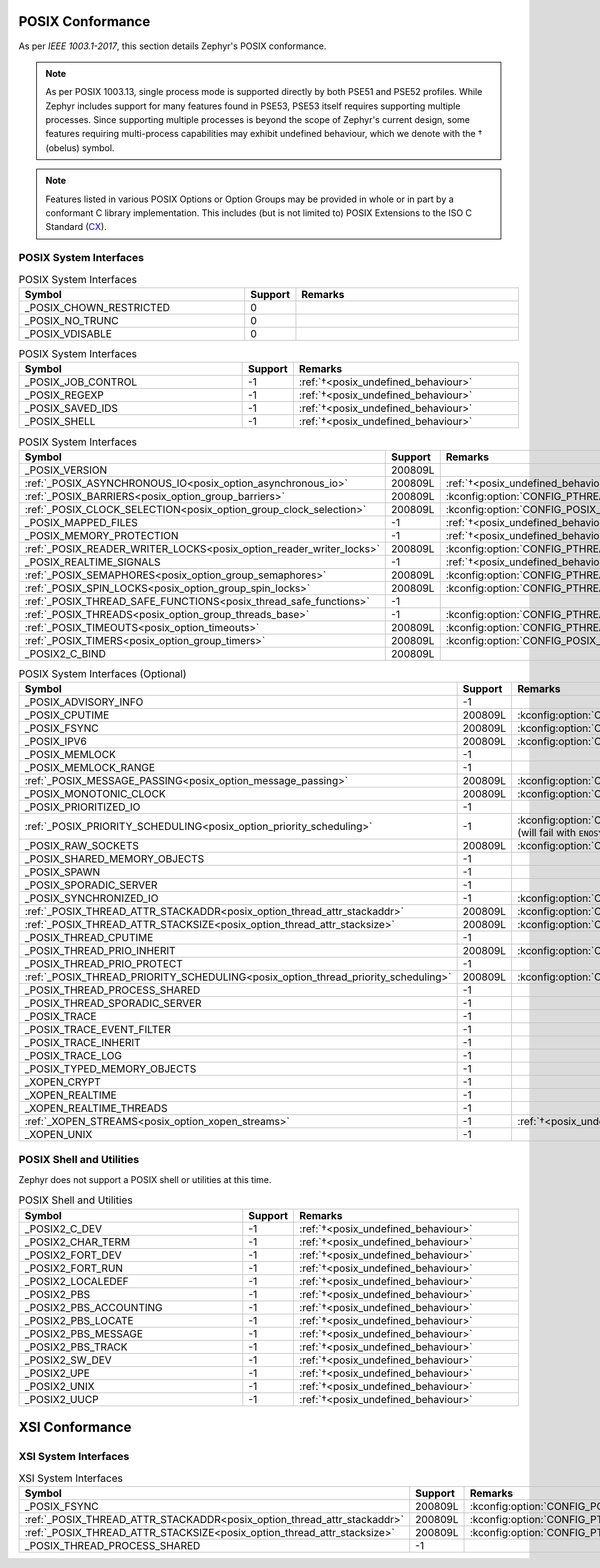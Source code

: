 .. _posix_conformance:

POSIX Conformance
#################

As per `IEEE 1003.1-2017`, this section details Zephyr's POSIX conformance.

.. _posix_undefined_behaviour:

.. note::
   As per POSIX 1003.13, single process mode is supported directly by both PSE51 and PSE52
   profiles. While Zephyr includes support for many features found in PSE53, PSE53 itself requires
   supporting multiple processes. Since supporting multiple processes is beyond the scope of
   Zephyr's current design, some features requiring multi-process capabilities may exhibit
   undefined behaviour, which we denote with the † (obelus) symbol.

.. _posix_libc_provided:

.. note::
    Features listed in various POSIX Options or Option Groups may be provided in whole or in part
    by a conformant C library implementation. This includes (but is not limited to) POSIX
    Extensions to the ISO C Standard (`CX`_).

.. _posix_system_interfaces:

POSIX System Interfaces
=======================

.. The following have values greater than -1 in Zephyr, conformant with the POSIX specification.

.. csv-table:: POSIX System Interfaces
   :header: Symbol, Support, Remarks
   :widths: 50, 10, 50

    _POSIX_CHOWN_RESTRICTED, 0,
    _POSIX_NO_TRUNC, 0,
    _POSIX_VDISABLE, 0,

.. The following should be valued greater than zero in Zephyr, in order to be strictly conformant
    with the POSIX specification.

.. csv-table:: POSIX System Interfaces
   :header: Symbol, Support, Remarks
   :widths: 50, 10, 50

    _POSIX_JOB_CONTROL, -1, :ref:`†<posix_undefined_behaviour>`
    _POSIX_REGEXP, -1, :ref:`†<posix_undefined_behaviour>`
    _POSIX_SAVED_IDS, -1, :ref:`†<posix_undefined_behaviour>`
    _POSIX_SHELL, -1, :ref:`†<posix_undefined_behaviour>`

.. TODO: POSIX_ASYNCHRONOUS_IO, and other interfaces below, are mandatory. That means that a
   strictly conforming application need not be modified in order to compile against Zephyr.
   However, we may add implementations that simply fail with ENOSYS as long as the functional
   modification is clearly documented. The implementation is not required for PSE51 or PSE52
   and beyond that POSIX async I/O functions are rarely used in practice.

.. csv-table:: POSIX System Interfaces
   :header: Symbol, Support, Remarks
   :widths: 50, 10, 50

    _POSIX_VERSION, 200809L,
    :ref:`_POSIX_ASYNCHRONOUS_IO<posix_option_asynchronous_io>`, 200809L, :ref:`†<posix_undefined_behaviour>`
    :ref:`_POSIX_BARRIERS<posix_option_group_barriers>`, 200809L, :kconfig:option:`CONFIG_PTHREAD_BARRIER`
    :ref:`_POSIX_CLOCK_SELECTION<posix_option_group_clock_selection>`, 200809L, :kconfig:option:`CONFIG_POSIX_CLOCK`
    _POSIX_MAPPED_FILES, -1, :ref:`†<posix_undefined_behaviour>`
    _POSIX_MEMORY_PROTECTION, -1, :ref:`†<posix_undefined_behaviour>`
    :ref:`_POSIX_READER_WRITER_LOCKS<posix_option_reader_writer_locks>`, 200809L, :kconfig:option:`CONFIG_PTHREAD_IPC`
    _POSIX_REALTIME_SIGNALS, -1, :ref:`†<posix_undefined_behaviour>`
    :ref:`_POSIX_SEMAPHORES<posix_option_group_semaphores>`, 200809L, :kconfig:option:`CONFIG_PTHREAD_IPC`
    :ref:`_POSIX_SPIN_LOCKS<posix_option_group_spin_locks>`, 200809L, :kconfig:option:`CONFIG_PTHREAD_SPINLOCK`
    :ref:`_POSIX_THREAD_SAFE_FUNCTIONS<posix_thread_safe_functions>`, -1,
    :ref:`_POSIX_THREADS<posix_option_group_threads_base>`, -1, :kconfig:option:`CONFIG_PTHREAD_IPC`
    :ref:`_POSIX_TIMEOUTS<posix_option_timeouts>`, 200809L, :kconfig:option:`CONFIG_PTHREAD_IPC`
    :ref:`_POSIX_TIMERS<posix_option_group_timers>`, 200809L, :kconfig:option:`CONFIG_POSIX_CLOCK`
    _POSIX2_C_BIND, 200809L,

.. csv-table:: POSIX System Interfaces (Optional)
   :header: Symbol, Support, Remarks
   :widths: 50, 10, 50

    _POSIX_ADVISORY_INFO, -1,
    _POSIX_CPUTIME, 200809L, :kconfig:option:`CONFIG_POSIX_CLOCK`
    _POSIX_FSYNC, 200809L, :kconfig:option:`CONFIG_POSIX_FS`
    _POSIX_IPV6, 200809L, :kconfig:option:`CONFIG_NET_IPV6`
    _POSIX_MEMLOCK, -1,
    _POSIX_MEMLOCK_RANGE, -1,
    :ref:`_POSIX_MESSAGE_PASSING<posix_option_message_passing>`, 200809L, :kconfig:option:`CONFIG_POSIX_MQUEUE`
    _POSIX_MONOTONIC_CLOCK, 200809L, :kconfig:option:`CONFIG_POSIX_CLOCK`
    _POSIX_PRIORITIZED_IO, -1,
    :ref:`_POSIX_PRIORITY_SCHEDULING<posix_option_priority_scheduling>`, -1, :kconfig:option:`CONFIG_POSIX_PRIORITY_SCHEDULING` (will fail with ``ENOSYS``:ref:`†<posix_undefined_behaviour>`)
    _POSIX_RAW_SOCKETS, 200809L, :kconfig:option:`CONFIG_NET_SOCKETS`
    _POSIX_SHARED_MEMORY_OBJECTS, -1,
    _POSIX_SPAWN, -1,
    _POSIX_SPORADIC_SERVER, -1,
    _POSIX_SYNCHRONIZED_IO, -1, :kconfig:option:`CONFIG_POSIX_FS`
    :ref:`_POSIX_THREAD_ATTR_STACKADDR<posix_option_thread_attr_stackaddr>`, 200809L, :kconfig:option:`CONFIG_PTHREAD`
    :ref:`_POSIX_THREAD_ATTR_STACKSIZE<posix_option_thread_attr_stacksize>`, 200809L, :kconfig:option:`CONFIG_PTHREAD`
    _POSIX_THREAD_CPUTIME, -1,
    _POSIX_THREAD_PRIO_INHERIT, 200809L, :kconfig:option:`CONFIG_PTHREAD_MUTEX`
    _POSIX_THREAD_PRIO_PROTECT, -1,
    :ref:`_POSIX_THREAD_PRIORITY_SCHEDULING<posix_option_thread_priority_scheduling>`, 200809L, :kconfig:option:`CONFIG_PTHREAD`
    _POSIX_THREAD_PROCESS_SHARED, -1,
    _POSIX_THREAD_SPORADIC_SERVER, -1,
    _POSIX_TRACE, -1,
    _POSIX_TRACE_EVENT_FILTER, -1,
    _POSIX_TRACE_INHERIT, -1,
    _POSIX_TRACE_LOG, -1,
    _POSIX_TYPED_MEMORY_OBJECTS, -1,
    _XOPEN_CRYPT, -1,
    _XOPEN_REALTIME, -1,
    _XOPEN_REALTIME_THREADS, -1,
    :ref:`_XOPEN_STREAMS<posix_option_xopen_streams>`, -1, :ref:`†<posix_undefined_behaviour>`
    _XOPEN_UNIX, -1,

POSIX Shell and Utilities
=========================

Zephyr does not support a POSIX shell or utilities at this time.

.. csv-table:: POSIX Shell and Utilities
   :header: Symbol, Support, Remarks
   :widths: 50, 10, 50

    _POSIX2_C_DEV, -1, :ref:`†<posix_undefined_behaviour>`
    _POSIX2_CHAR_TERM, -1, :ref:`†<posix_undefined_behaviour>`
    _POSIX2_FORT_DEV, -1, :ref:`†<posix_undefined_behaviour>`
    _POSIX2_FORT_RUN, -1, :ref:`†<posix_undefined_behaviour>`
    _POSIX2_LOCALEDEF, -1, :ref:`†<posix_undefined_behaviour>`
    _POSIX2_PBS, -1, :ref:`†<posix_undefined_behaviour>`
    _POSIX2_PBS_ACCOUNTING, -1, :ref:`†<posix_undefined_behaviour>`
    _POSIX2_PBS_LOCATE, -1, :ref:`†<posix_undefined_behaviour>`
    _POSIX2_PBS_MESSAGE, -1, :ref:`†<posix_undefined_behaviour>`
    _POSIX2_PBS_TRACK, -1, :ref:`†<posix_undefined_behaviour>`
    _POSIX2_SW_DEV, -1, :ref:`†<posix_undefined_behaviour>`
    _POSIX2_UPE, -1, :ref:`†<posix_undefined_behaviour>`
    _POSIX2_UNIX, -1, :ref:`†<posix_undefined_behaviour>`
    _POSIX2_UUCP, -1, :ref:`†<posix_undefined_behaviour>`

XSI Conformance
###############

XSI System Interfaces
=====================

.. csv-table:: XSI System Interfaces
   :header: Symbol, Support, Remarks
   :widths: 50, 10, 50

    _POSIX_FSYNC, 200809L, :kconfig:option:`CONFIG_POSIX_FS`
    :ref:`_POSIX_THREAD_ATTR_STACKADDR<posix_option_thread_attr_stackaddr>`, 200809L, :kconfig:option:`CONFIG_PTHREAD`
    :ref:`_POSIX_THREAD_ATTR_STACKSIZE<posix_option_thread_attr_stacksize>`, 200809L, :kconfig:option:`CONFIG_PTHREAD`
    _POSIX_THREAD_PROCESS_SHARED, -1,

.. _CX: https://pubs.opengroup.org/onlinepubs/9699919799/basedefs/V1_chap01.html
